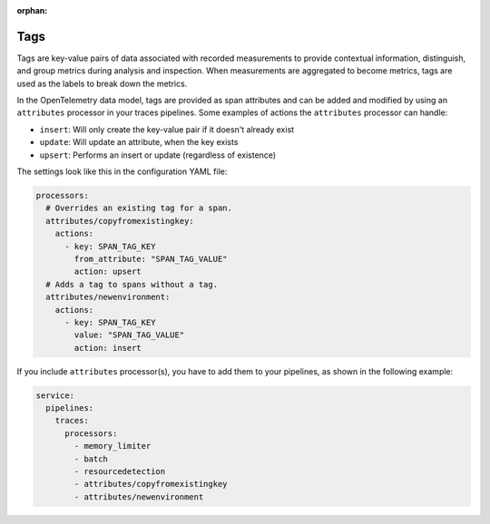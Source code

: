 :orphan:

.. _otel-tags:

***************
Tags
***************

.. meta::
      :description: Add tags to your Splunk Distribution of OpenTelemetry Collector configuration. You can include span tags in settings for the batch processor in your configuration YAML file.

Tags are key-value pairs of data associated with recorded measurements to provide contextual information, distinguish, and group metrics during analysis and inspection. When measurements are aggregated to become metrics, tags are used as the labels to break down the metrics.

In the OpenTelemetry data model, tags are provided as span attributes and can be added and modified by using an ``attributes`` processor in your traces pipelines. Some examples of actions the ``attributes`` processor can handle:

- ``insert``: Will only create the key-value pair if it doesn't already exist
- ``update``: Will update an attribute, when the key exists
- ``upsert``: Performs an insert or update (regardless of existence)

The settings look like this in the configuration YAML file:

.. code-block:: yaml

   processors:
     # Overrides an existing tag for a span.
     attributes/copyfromexistingkey:
       actions:
         - key: SPAN_TAG_KEY
           from_attribute: "SPAN_TAG_VALUE"
           action: upsert
     # Adds a tag to spans without a tag.
     attributes/newenvironment:
       actions:
         - key: SPAN_TAG_KEY
           value: "SPAN_TAG_VALUE"
           action: insert

If you include ``attributes`` processor(s), you have to add them to your pipelines, as shown in the following example:

.. code-block:: yaml

   service:
     pipelines:
       traces:
         processors:
           - memory_limiter
           - batch
           - resourcedetection
           - attributes/copyfromexistingkey
           - attributes/newenvironment
